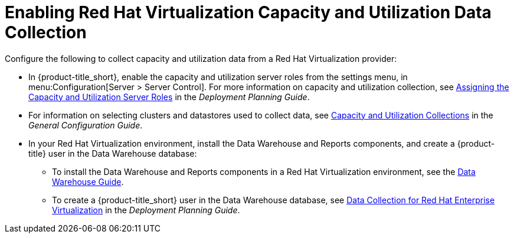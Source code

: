 [[enabling_CU_RHV]]
= Enabling Red Hat Virtualization Capacity and Utilization Data Collection

Configure the following to collect capacity and utilization data from a Red Hat Virtualization provider:

* In {product-title_short}, enable the capacity and utilization server roles from the settings menu, in menu:Configuration[Server > Server Control]. For more information on capacity and utilization collection, see https://access.redhat.com/documentation/en-us/red_hat_cloudforms/4.6/html-single/deployment_planning_guide/#assigning_the_capacity_and_utilization_server_roles[Assigning the Capacity and Utilization Server Roles] in the _Deployment Planning Guide_.

* For information on selecting clusters and datastores used to collect data, see https://access.redhat.com/documentation/en-us/red_hat_cloudforms/4.6/html-single/general_configuration/#capacity-and-utilization-collections[Capacity and Utilization Collections] in the _General Configuration Guide_.
//https://access.redhat.com/documentation/en-us/red_hat_cloudforms/4.6/html-single/deployment_planning_guide/#assigning_the_capacity_and_utilization_server_roles[Assigning the Capacity and Utilization Server Roles]

* In your Red Hat Virtualization environment, install the Data Warehouse and Reports components, and create a {product-title} user in the Data Warehouse database:
** To install the Data Warehouse and Reports components in a Red Hat Virtualization environment, see the link:https://access.redhat.com/documentation/en-us/red_hat_virtualization/4.1/html/data_warehouse_guide/[Data Warehouse Guide].
** To create a {product-title_short} user in the Data Warehouse database, see https://access.redhat.com/documentation/en-us/red_hat_cloudforms/4.6/html-single/deployment_planning_guide/#data_collection_for_rhev_33_34[Data Collection for Red Hat Enterprise Virtualization] in the _Deployment Planning Guide_.




